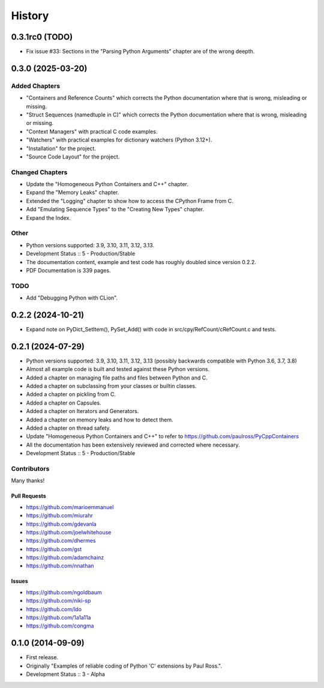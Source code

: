 =====================
History
=====================

0.3.1rc0 (TODO)
=====================

- Fix issue #33: Sections in the "Parsing Python Arguments" chapter are of the wrong deepth.

0.3.0 (2025-03-20)
=====================

Added Chapters
--------------

- "Containers and Reference Counts" which corrects the Python documentation where that is wrong, misleading or missing.
- "Struct Sequences (namedtuple in C)" which corrects the Python documentation where that is wrong, misleading or missing.
- "Context Managers" with practical C code examples.
- "Watchers" with practical examples for dictionary watchers (Python 3.12+).
- "Installation" for the project.
- "Source Code Layout" for the project.

Changed Chapters
----------------

- Update the "Homogeneous Python Containers and C++" chapter.
- Expand the "Memory Leaks" chapter.
- Extended the "Logging" chapter to show how to access the CPython Frame from C.
- Add "Emulating Sequence Types" to the "Creating New Types" chapter.
- Expand the Index.

Other
------

- Python versions supported: 3.9, 3.10, 3.11, 3.12, 3.13.
- Development Status :: 5 - Production/Stable
- The documentation content, example and test code has roughly doubled since version 0.2.2.
- PDF Documentation is 339 pages.

TODO
----

- Add "Debugging Python with CLion".

..
    .. todo::

        Update this history file.

0.2.2 (2024-10-21)
=====================

- Expand note on PyDict_SetItem(), PySet_Add() with code in src/cpy/RefCount/cRefCount.c and tests.

0.2.1 (2024-07-29)
=====================

- Python versions supported: 3.9, 3.10, 3.11, 3.12, 3.13 (possibly backwards compatible with Python 3.6, 3.7, 3.8)
- Almost all example code is built and tested against these Python versions.
- Added a chapter on managing file paths and files between Python and C.
- Added a chapter on subclassing from your classes or builtin classes.
- Added a chapter on pickling from C.
- Added a chapter on Capsules.
- Added a chapter on Iterators and Generators.
- Added a chapter on memory leaks and how to detect them.
- Added a chapter on thread safety.
- Update "Homogeneous Python Containers and C++" to refer to https://github.com/paulross/PyCppContainers
- All the documentation has been extensively reviewed and corrected where necessary.
- Development Status :: 5 - Production/Stable

Contributors
-------------------------

Many thanks!

Pull Requests
^^^^^^^^^^^^^^^^^^^^^^^^^^^^^^^^^^

- https://github.com/marioemmanuel
- https://github.com/miurahr
- https://github.com/gdevanla
- https://github.com/joelwhitehouse
- https://github.com/dhermes
- https://github.com/gst
- https://github.com/adamchainz
- https://github.com/nnathan


Issues
^^^^^^^^^^^^^^^^^^^^^^^^^^^^^^^^^^

- https://github.com/ngoldbaum
- https://github.com/niki-sp
- https://github.com/ldo
- https://github.com/1a1a11a
- https://github.com/congma

0.1.0 (2014-09-09)
=====================

- First release.
- Originally "Examples of reliable coding of Python 'C' extensions by Paul Ross.".
- Development Status :: 3 - Alpha
